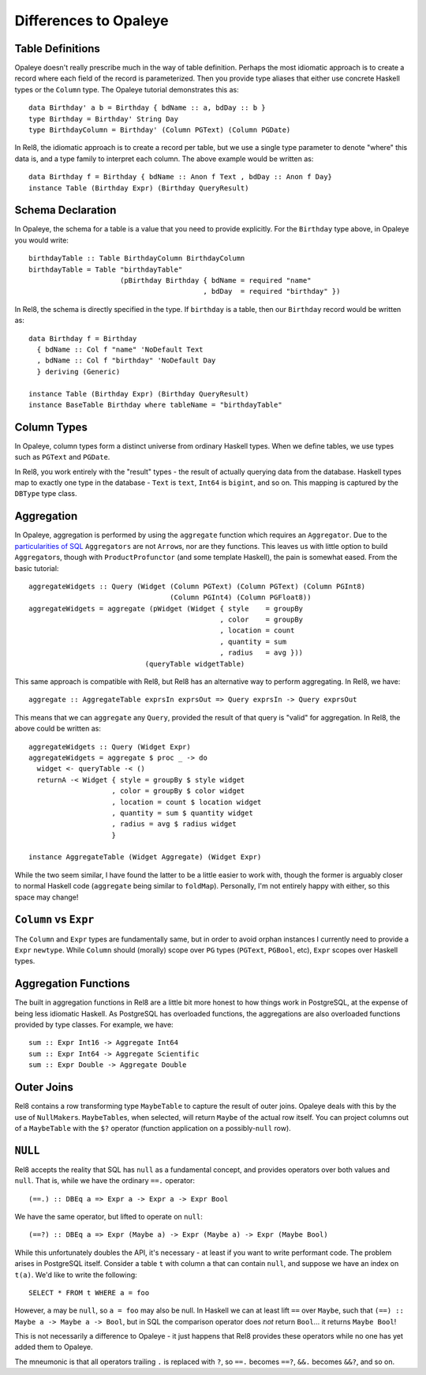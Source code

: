 .. highlight:: haskell

Differences to Opaleye
======================

Table Definitions
-----------------

Opaleye doesn't really prescribe much in the way of table definition. Perhaps
the most idiomatic approach is to create a record where each field of the record
is parameterized. Then you provide type aliases that either use concrete Haskell
types or the ``Column`` type. The Opaleye tutorial demonstrates this as::

  data Birthday' a b = Birthday { bdName :: a, bdDay :: b }
  type Birthday = Birthday' String Day
  type BirthdayColumn = Birthday' (Column PGText) (Column PGDate)

In Rel8, the idiomatic approach is to create a record per table, but we use a
single type parameter to denote "where" this data is, and a type family to
interpret each column. The above example would be written as::

  data Birthday f = Birthday { bdName :: Anon f Text , bdDay :: Anon f Day}
  instance Table (Birthday Expr) (Birthday QueryResult)


Schema Declaration
------------------

In Opaleye, the schema for a table is a value that you need to provide
explicitly. For the ``Birthday`` type above, in Opaleye you would write::

  birthdayTable :: Table BirthdayColumn BirthdayColumn
  birthdayTable = Table "birthdayTable"
                        (pBirthday Birthday { bdName = required "name"
                                            , bdDay  = required "birthday" })

In Rel8, the schema is directly specified in the type. If ``birthday`` is a
table, then our ``Birthday`` record would be written as::

  data Birthday f = Birthday
    { bdName :: Col f "name" 'NoDefault Text
    , bdName :: Col f "birthday" 'NoDefault Day
    } deriving (Generic)

  instance Table (Birthday Expr) (Birthday QueryResult)
  instance BaseTable Birthday where tableName = "birthdayTable"


Column Types
------------

In Opaleye, column types form a distinct universe from ordinary Haskell types.
When we define tables, we use types such as ``PGText`` and ``PGDate``.

In Rel8, you work entirely with the "result" types - the result of actually
querying data from the database. Haskell types map to exactly one type in the
database - ``Text`` is ``text``, ``Int64`` is ``bigint``, and so on. This
mapping is captured by the ``DBType`` type class.

Aggregation
-----------

In Opaleye, aggregation is performed by using the ``aggregate`` function which
requires an ``Aggregator``. Due to the `particularities of SQL
<https://github.com/tomjaguarpaw/haskell-opaleye/issues/282>`_ ``Aggregators``
are not ``Arrow``\ s, nor are they functions. This leaves us with little option to
build ``Aggregator``\ s, though with ``ProductProfunctor`` (and some template
Haskell), the pain is somewhat eased. From the basic tutorial::

  aggregateWidgets :: Query (Widget (Column PGText) (Column PGText) (Column PGInt8)
                                    (Column PGInt4) (Column PGFloat8))
  aggregateWidgets = aggregate (pWidget (Widget { style    = groupBy
                                                , color    = groupBy
                                                , location = count
                                                , quantity = sum
                                                , radius   = avg }))
                              (queryTable widgetTable)

This same approach is compatible with Rel8, but Rel8 has an alternative way to
perform aggregating. In Rel8, we have::

  aggregate :: AggregateTable exprsIn exprsOut => Query exprsIn -> Query exprsOut

This means that we can ``aggregate`` any ``Query``, provided the result of that
query is "valid" for aggregation. In Rel8, the above could be written as::

  aggregateWidgets :: Query (Widget Expr)
  aggregateWidgets = aggregate $ proc _ -> do
    widget <- queryTable -< ()
    returnA -< Widget { style = groupBy $ style widget
                      , color = groupBy $ color widget
                      , location = count $ location widget
                      , quantity = sum $ quantity widget
                      , radius = avg $ radius widget
                      }

  instance AggregateTable (Widget Aggregate) (Widget Expr)

While the two seem similar, I have found the latter to be a little easier to
work with, though the former is arguably closer to normal Haskell code
(``aggregate`` being similar to ``foldMap``). Personally, I'm not entirely happy
with either, so this space may change!

``Column`` vs ``Expr``
----------------------

The ``Column`` and ``Expr`` types are fundamentally same, but in order to avoid
orphan instances I currently need to provide a ``Expr`` ``newtype``. While ``Column``
should (morally) scope over ``PG`` types (``PGText``, ``PGBool``, etc), ``Expr`` scopes
over Haskell types.

Aggregation Functions
---------------------

The built in aggregation functions in Rel8 are a little bit more honest to how
things work in PostgreSQL, at the expense of being less idiomatic Haskell. As
PostgreSQL has overloaded functions, the aggregations are also overloaded
functions provided by type classes. For example, we have::

  sum :: Expr Int16 -> Aggregate Int64
  sum :: Expr Int64 -> Aggregate Scientific
  sum :: Expr Double -> Aggregate Double

Outer Joins
-----------

Rel8 contains a row transforming type ``MaybeTable`` to capture the result of
outer joins. Opaleye deals with this by the use of ``NullMaker``\ s.
``MaybeTable``\ s, when selected, will return ``Maybe`` of the actual row
itself. You can project columns out of a ``MaybeTable`` with the ``$?`` operator
(function application on a possibly-``null`` row).

``NULL``
--------

Rel8 accepts the reality that SQL has ``null`` as a fundamental concept, and
provides operators over both values and ``null``. That is, while we have the
ordinary ``==.`` operator::

  (==.) :: DBEq a => Expr a -> Expr a -> Expr Bool

We have the same operator, but lifted to operate on ``null``::

  (==?) :: DBEq a => Expr (Maybe a) -> Expr (Maybe a) -> Expr (Maybe Bool)

While this unfortunately doubles the API, it's necessary - at least if you want
to write performant code. The problem arises in PostgreSQL itself. Consider a
table ``t`` with column ``a`` that can contain ``null``, and suppose we have an index
on ``t(a)``. We'd like to write the following::

  SELECT * FROM t WHERE a = foo

However, ``a`` may be ``null``, so ``a = foo`` may also be null. In Haskell we can at
least lift ``==`` over ``Maybe``, such that ``(==) :: Maybe a -> Maybe a -> Bool``,
but in SQL the comparison operator does *not* return ``Bool``... it returns ``Maybe
Bool``!

This is not necessarily a difference to Opaleye - it just happens that Rel8
provides these operators while no one has yet added them to Opaleye.

The mneumonic is that all operators trailing ``.`` is replaced with ``?``, so ``==.``
becomes ``==?``, ``&&.`` becomes ``&&?``, and so on.
